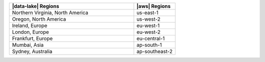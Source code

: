 .. list-table::
   :widths: 75 25
   :header-rows: 1

   * - |data-lake| Regions
     - |aws| Regions

   * - Northern Virginia, North America
     - us-east-1

   * - Oregon, North America
     - us-west-2

   * - Ireland, Europe
     - eu-west-1

   * - London, Europe
     - eu-west-2

   * - Frankfurt, Europe
     - eu-central-1
    
   * - Mumbai, Asia
     - ap-south-1

   * - Sydney, Australia
     - ap-southeast-2
     